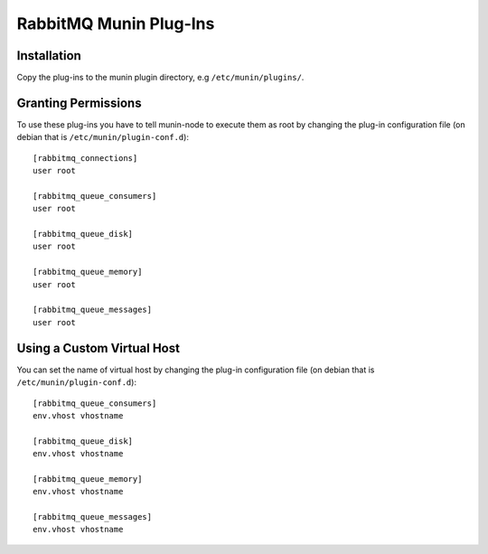 =========================
 RabbitMQ Munin Plug-Ins
=========================

Installation
============

Copy the plug-ins to the munin plugin directory, e.g ``/etc/munin/plugins/``.

Granting Permissions
====================

To use these plug-ins you have to tell munin-node to execute them as
root by changing the plug-in configuration file (on debian that is
``/etc/munin/plugin-conf.d``)::

    [rabbitmq_connections]
    user root

    [rabbitmq_queue_consumers]
    user root

    [rabbitmq_queue_disk]
    user root

    [rabbitmq_queue_memory]
    user root

    [rabbitmq_queue_messages]
    user root


Using a Custom Virtual Host
============================

You can set the name of virtual host by changing the plug-in configuration
file (on debian that is ``/etc/munin/plugin-conf.d``)::

    [rabbitmq_queue_consumers]
    env.vhost vhostname

    [rabbitmq_queue_disk]
    env.vhost vhostname

    [rabbitmq_queue_memory]
    env.vhost vhostname

    [rabbitmq_queue_messages]
    env.vhost vhostname
